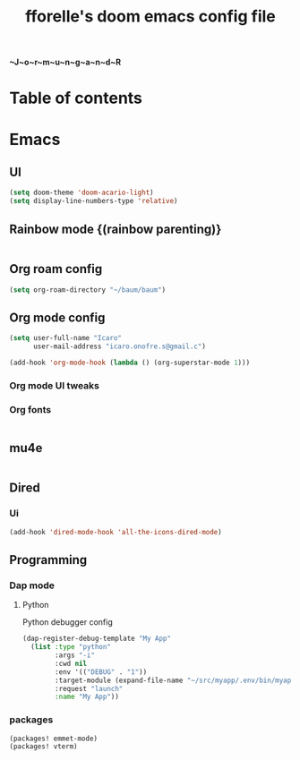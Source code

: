 #+title: fforelle's doom emacs config file
*~J~o~r~m~u~n~g~a~n~d~R*
* Table of contents

* Emacs
** UI
#+begin_src emacs-lisp
(setq doom-theme 'doom-acario-light)
(setq display-line-numbers-type 'relative)
#+end_src
** Rainbow mode {(rainbow parenting)}
#+begin_src emacs-lisp
#+end_src
** Org roam config
#+begin_src emacs-lisp
(setq org-roam-directory "~/baum/baum")
#+end_src
** Org mode config
#+begin_src emacs-lisp
(setq user-full-name "Icaro"
      user-mail-address "icaro.onofre.s@gmail.c")

(add-hook 'org-mode-hook (lambda () (org-superstar-mode 1)))
#+end_src
*** Org mode UI tweaks

*** Org fonts
#+begin_src emacs-lisp

#+end_src
** mu4e
#+begin_src emacs-lisp

#+end_src
** Dired
*** Ui
#+begin_src emacs-lisp
(add-hook 'dired-mode-hook 'all-the-icons-dired-mode)
#+end_src
** Programming
*** Dap mode
**** Python
Python debugger config
#+begin_src emacs-lisp
(dap-register-debug-template "My App"
  (list :type "python"
        :args "-i"
        :cwd nil
        :env '(("DEBUG" . "1"))
        :target-module (expand-file-name "~/src/myapp/.env/bin/myapp")
        :request "launch"
        :name "My App"))
#+end_src
*** packages
#+begin_src elisp
(packages! emmet-mode)
(packages! vterm)

#+end_src
